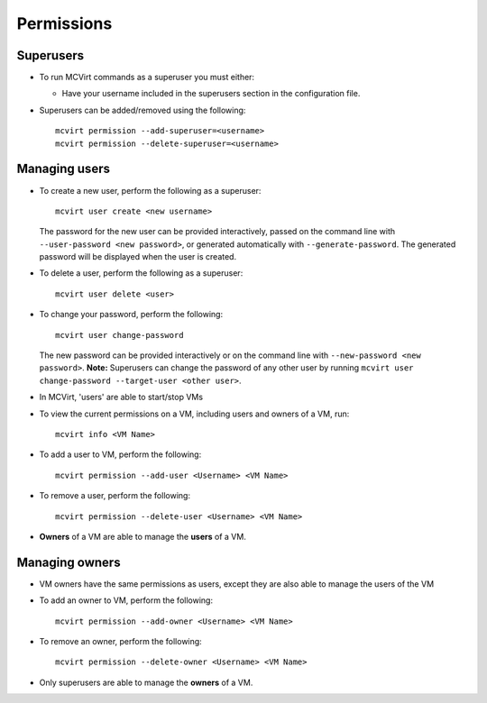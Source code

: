 

Permissions
-----------

Superusers
````````````````````

* To run MCVirt commands as a superuser you must either:

  * Have your username included in the superusers section in the configuration file.

* Superusers can be added/removed using the following::

    mcvirt permission --add-superuser=<username>
    mcvirt permission --delete-superuser=<username>


Managing users
````````````````````````````

* To create a new user, perform the following as a superuser:

  ::

    mcvirt user create <new username>

  The password for the new user can be provided interactively, passed on the command line with ``--user-password <new password>``, or generated automatically with ``--generate-password``. The generated password will be displayed when the user is created.

* To delete a user, perform the following as a superuser:

  ::

    mcvirt user delete <user>

* To change your password, perform the following:

  ::

    mcvirt user change-password

  The new password can be provided interactively or on the command line with ``--new-password <new password>``. **Note:** Superusers can change the password of any other user by running ``mcvirt user change-password --target-user <other user>``.


* In MCVirt, 'users' are able to start/stop VMs
* To view the current permissions on a VM, including users and owners of a VM, run:

  ::

    mcvirt info <VM Name>



* To add a user to VM, perform the following:

  ::

    mcvirt permission --add-user <Username> <VM Name>



* To remove a user, perform the following:

  ::

    mcvirt permission --delete-user <Username> <VM Name>


* **Owners** of a VM are able to manage the **users** of a VM.



Managing owners
`````````````````````````````


* VM owners have the same permissions as users, except they are also able to manage the users of the VM

* To add an owner to VM, perform the following:

  ::

    mcvirt permission --add-owner <Username> <VM Name>



* To remove an owner, perform the following:

  ::

    mcvirt permission --delete-owner <Username> <VM Name>



* Only superusers are able to manage the **owners** of a VM.